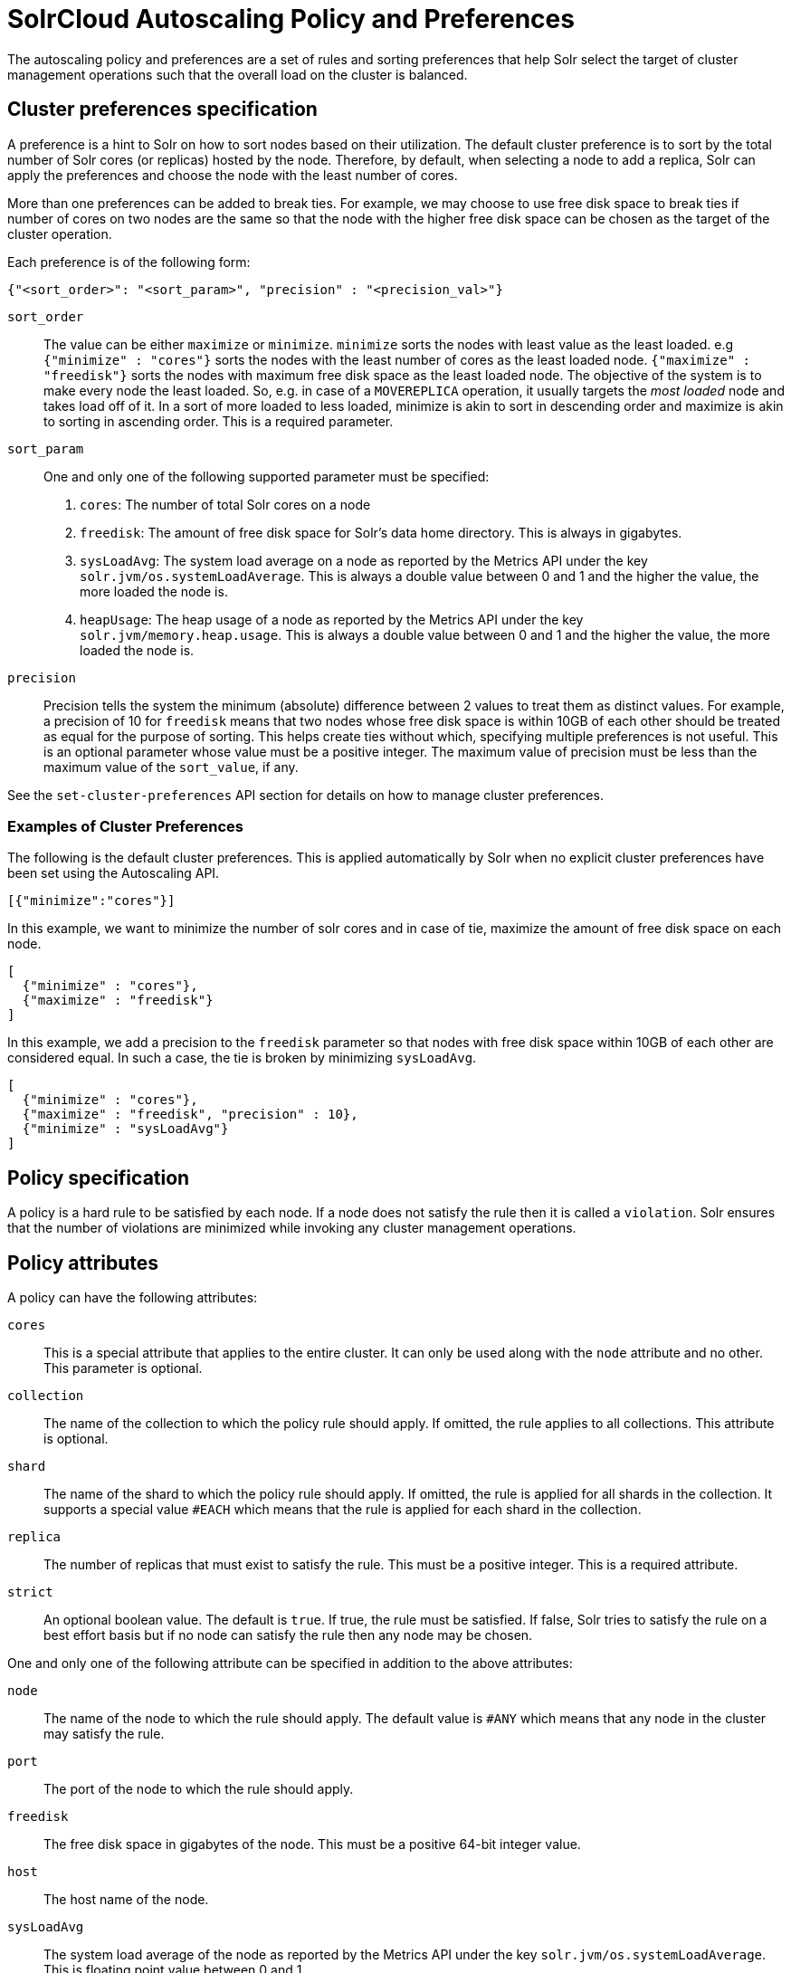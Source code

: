 = SolrCloud Autoscaling Policy and Preferences
:page-shortname: solrcloud-autoscaling-policy-preferences
:page-permalink: solrcloud-autoscaling-policy-preferences.html
:page-toclevels: 1
:page-tocclass: right
// Licensed to the Apache Software Foundation (ASF) under one
// or more contributor license agreements.  See the NOTICE file
// distributed with this work for additional information
// regarding copyright ownership.  The ASF licenses this file
// to you under the Apache License, Version 2.0 (the
// "License"); you may not use this file except in compliance
// with the License.  You may obtain a copy of the License at
//
//   http://www.apache.org/licenses/LICENSE-2.0
//
// Unless required by applicable law or agreed to in writing,
// software distributed under the License is distributed on an
// "AS IS" BASIS, WITHOUT WARRANTIES OR CONDITIONS OF ANY
// KIND, either express or implied.  See the License for the
// specific language governing permissions and limitations
// under the License.

The autoscaling policy and preferences are a set of rules and sorting preferences that help Solr select the target of cluster management operations such that the overall load on the cluster is balanced.

== Cluster preferences specification

A preference is a hint to Solr on how to sort nodes based on their utilization. The default cluster preference is to sort by the total number of Solr cores (or replicas) hosted by the node. Therefore, by default, when selecting a node to add a replica, Solr can apply the preferences and choose the node with the least number of cores.

More than one preferences can be added to break ties. For example, we may choose to use free disk space to break ties if number of cores on two nodes are the same so that the node with the higher free disk space can be chosen as the target of the cluster operation.

Each preference is of the following form:
[source,json]
----
{"<sort_order>": "<sort_param>", "precision" : "<precision_val>"}
----

`sort_order`::
The value can be either `maximize` or `minimize`. `minimize` sorts the nodes with least value as the least loaded. e.g `{"minimize" : "cores"}` sorts the nodes with the least number of cores as the least loaded node. `{"maximize" : "freedisk"}` sorts the nodes with maximum free disk space as the least loaded node. The objective of the system is to make every node the least loaded. So, e.g. in case of a `MOVEREPLICA` operation, it usually targets the _most loaded_ node and takes load off of it. In a sort of more loaded to less loaded, minimize is akin to sort in descending order and maximize is akin to sorting in ascending order. This is a required parameter.

`sort_param`::
One and only one of the following supported parameter must be specified:
1. `cores`: The number of total Solr cores on a node
2. `freedisk`: The amount of free disk space for Solr's data home directory. This is always in gigabytes.
3. `sysLoadAvg`: The system load average on a node as reported by the Metrics API under the key `solr.jvm/os.systemLoadAverage`. This is always a double value between 0 and 1 and the higher the value, the more loaded the node is.
4. `heapUsage`: The heap usage of a node as reported by the Metrics API under the key `solr.jvm/memory.heap.usage`. This is always a double value between 0 and 1 and the higher the value, the more loaded the node is.

`precision`::
Precision tells the system the minimum (absolute) difference between 2 values to treat them as distinct values. For example, a precision of 10 for `freedisk` means that two nodes whose free disk space is within 10GB of each other should be treated as equal for the purpose of sorting. This helps create ties without which, specifying multiple preferences is not useful. This is an optional parameter whose value must be a positive integer. The maximum value of precision must be less than the maximum value of the `sort_value`, if any.

See the `set-cluster-preferences` API section for details on how to manage cluster preferences.

=== Examples of Cluster Preferences

The following is the default cluster preferences. This is applied automatically by Solr when no explicit cluster preferences have been set using the Autoscaling API.
[source,json]
----
[{"minimize":"cores"}]
----

In this example, we want to minimize the number of solr cores and in case of tie, maximize the amount of free disk space on each node.
[source,json]
----
[
  {"minimize" : "cores"},
  {"maximize" : "freedisk"}
]
----

In this example, we add a precision to the `freedisk` parameter so that nodes with free disk space within 10GB of each other are considered equal. In such a case, the tie is broken by minimizing `sysLoadAvg`.
[source,json]
----
[
  {"minimize" : "cores"},
  {"maximize" : "freedisk", "precision" : 10},
  {"minimize" : "sysLoadAvg"}
]
----

== Policy specification

A policy is a hard rule to be satisfied by each node. If a node does not satisfy the rule then it is called a `violation`. Solr ensures that the number of violations are minimized while invoking any cluster management operations.

== Policy attributes
A policy can have the following attributes:

`cores`::
This is a special attribute that applies to the entire cluster. It can only be used along with the `node` attribute and no other. This parameter is optional.

`collection`::
The name of the collection to which the policy rule should apply. If omitted, the rule applies to all collections. This attribute is optional.

`shard`::
The name of the shard to which the policy rule should apply. If omitted, the rule is applied for all shards in the collection. It supports a special value `#EACH` which means that the rule is applied for each shard in the collection.

`replica`::
The number of replicas that must exist to satisfy the rule. This must be a positive integer. This is a required attribute.

`strict`::
An optional boolean value. The default is `true`. If true, the rule must be satisfied. If false, Solr tries to satisfy the rule on a best effort basis but if no node can satisfy the rule then any node may be chosen.

One and only one of the following attribute can be specified in addition to the above attributes:

`node`::
The name of the node to which the rule should apply. The default value is `#ANY` which means that any node in the cluster may satisfy the rule.

`port`::
The port of the node to which the rule should apply.

`freedisk`::
The free disk space in gigabytes of the node. This must be a positive 64-bit integer value.

`host`::
The host name of the node.

`sysLoadAvg`::
The system load average of the node as reported by the Metrics API under the key `solr.jvm/os.systemLoadAverage`. This is floating point value between 0 and 1.

`heapUsage`::
The heap usage of the node as reported by the Metrics API under the key `solr.jvm/memory.heap.usage`. This is floating point value between 0 and 1.

`nodeRole`::
The role of the node. The only supported value currently is `overseer`.

`ip_1 , ip_2, ip_3, ip_4`:
The least significant to most significant segments of IP address. For example, for an IP address `192.168.1.2`, `ip_1 = 2`, `ip_2 = 1`, `ip_3 = 168`, `ip_4 = 192`.

`sysprop.<system_property_name>`:
The system property set on the node on startup.

== Policy Operators

Each attribute in the policy may specify one of the following operators along with the value.

* `<`: Less than
* `>`: Greater than
* `!`: Not
* None means equal


